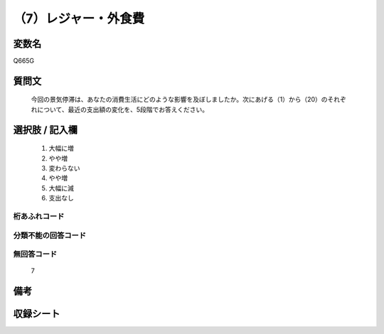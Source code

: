.. title:: Q665G
.. rst-cllass:: item
====================================================================================================
（7）レジャー・外食費
====================================================================================================

.. rst-class:: varname
変数名
==================

Q665G

.. rst-class:: question
質問文
==================


   今回の景気停滞は、あなたの消費生活にどのような影響を及ぼしましたか。次にあげる（1）から（20）のそれぞれについて、最近の支出額の変化を、5段階でお答えください。



.. rst-class:: answer
選択肢 / 記入欄
======================

  
     1. 大幅に増
  
     2. やや増
  
     3. 変わらない
  
     4. やや増
  
     5. 大幅に減
  
     6. 支出なし
  



.. rst-class:: overflow
桁あふれコード
-------------------------------
  


.. rst-class:: not_available
分類不能の回答コード
-------------------------------------
  


.. rst-class:: not_available
無回答コード
-------------------------------------
  7


.. rst-class:: bikou
備考
==================



.. rst-class:: include_sheet
収録シート
=======================================
.. hlist::
   :columns: 3
   
   
   * p2_5
   
   


.. index:: Q665G